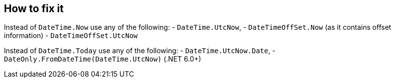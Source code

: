 == How to fix it

Instead of `DateTime.Now` use any of the following:
- `DateTime.UtcNow`,
- `DateTimeOffSet.Now` (as it contains offset information)
- `DateTimeOffSet.UtcNow`

Instead of `DateTime.Today` use any of the following:
- `DateTime.UtcNow.Date`,
- `DateOnly.FromDateTime(DateTime.UtcNow)` (.NET 6.0+)
